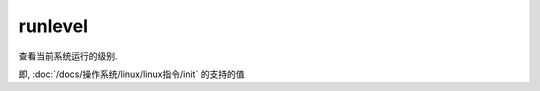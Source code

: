 ============================
runlevel
============================


.. post:: 2023-02-20 22:06:49
  :tags: linux, linux指令
  :category: 操作系统
  :author: YanQue
  :location: CD
  :language: zh-cn


查看当前系统运行的级别.

即, :doc:`/docs/操作系统/linux/linux指令/init` 的支持的值


